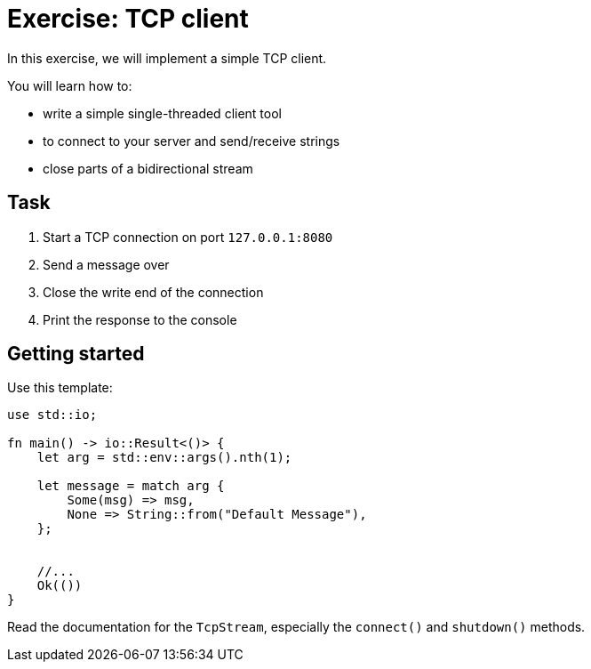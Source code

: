 = Exercise: TCP client
:source-language: rust

In this exercise, we will implement a simple TCP client.

You will learn how to:

* write a simple single-threaded client tool
* to connect to your server and send/receive strings
* close parts of a bidirectional stream

== Task

1. Start a TCP connection on port `127.0.0.1:8080`
2. Send a message over
3. Close the write end of the connection
4. Print the response to the console

== Getting started

Use this template:

[source,rust]
----
use std::io;

fn main() -> io::Result<()> {
    let arg = std::env::args().nth(1);

    let message = match arg {
        Some(msg) => msg,
        None => String::from("Default Message"),
    };


    //...
    Ok(())
}
----

Read the documentation for the `TcpStream`, especially the `connect()` and `shutdown()` methods.
